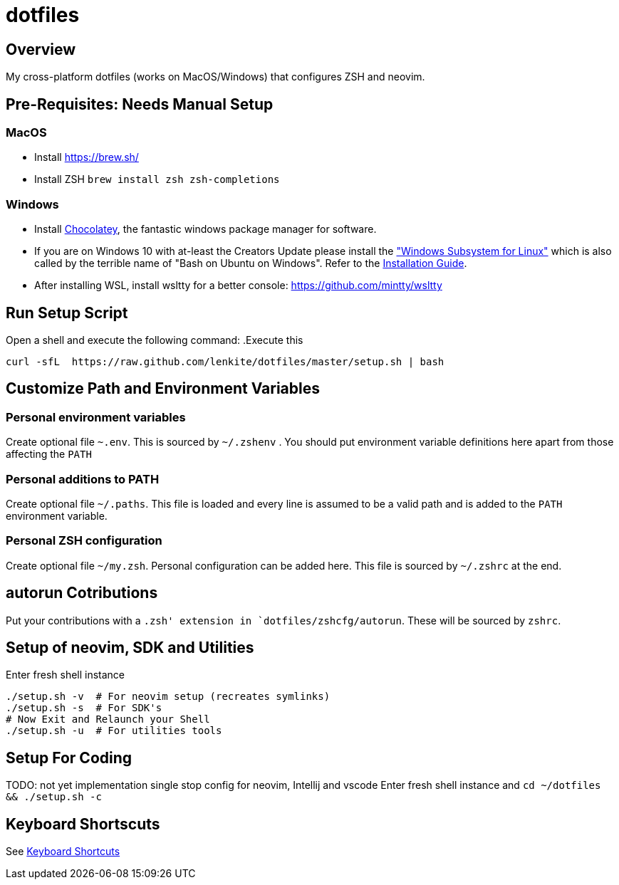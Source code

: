 = dotfiles

:toc:
:toclevels: 1

== Overview

My cross-platform dotfiles (works on MacOS/Windows) that configures ZSH and neovim. 

== Pre-Requisites: Needs Manual Setup 

=== MacOS 
- Install link:Homebrew[https://brew.sh/]
- Install ZSH `brew install zsh zsh-completions`

=== Windows
- Install link:https://chocolatey.org/[Chocolatey], the fantastic windows package manager for software.
- If you are on Windows 10 with at-least the Creators Update please install the https://msdn.microsoft.com/commandline/wsl["Windows Subsystem for Linux"] which is also called by the terrible name of "Bash on Ubuntu on Windows". Refer to the https://msdn.microsoft.com/en-us/commandline/wsl/install_guide[Installation Guide]. 
- After installing WSL, install wsltty for a better console: https://github.com/mintty/wsltty


== Run Setup Script
Open a shell and execute the following command:
.Execute this
[source,shell]
----
curl -sfL  https://raw.github.com/lenkite/dotfiles/master/setup.sh | bash
----


== Customize Path and Environment Variables

=== Personal environment variables
Create optional file `~.env`. This is sourced by `~/.zshenv` . You should
put environment variable definitions here apart from those affecting the `PATH`

=== Personal additions to PATH 
Create optional file `~/.paths`. This file is loaded and every line is assumed to be a valid path and is 
added to the `PATH` environment variable.

=== Personal ZSH configuration
Create optional file `~/my.zsh`. Personal configuration can be added here.
This file is sourced by `~/.zshrc` at the end.

== autorun Cotributions
Put your contributions with a `.zsh' extension in `dotfiles/zshcfg/autorun`. These will be sourced by `zshrc`.

== Setup of neovim, SDK and Utilities 
Enter fresh shell instance
----
./setup.sh -v  # For neovim setup (recreates symlinks)
./setup.sh -s  # For SDK's
# Now Exit and Relaunch your Shell
./setup.sh -u  # For utilities tools
----

== Setup For Coding 
TODO: not yet implementation
single stop config for neovim, Intellij and vscode
Enter fresh shell instance and `cd ~/dotfiles && ./setup.sh -c`

== Keyboard Shortscuts

See link:shortcuts.md[Keyboard Shortcuts]
